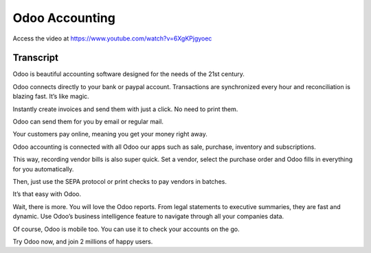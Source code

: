 .. _accountingintroduction:

Odoo Accounting
===============
Access the video at https://www.youtube.com/watch?v=6XgKPjgyoec

.. raw:: html

    <div style="position: relative; padding-bottom: 56.25%; height: 0; overflow: hidden; max-width: 100%; height: auto;">
        <iframe src="https://www.youtube.com/embed/6XgKPjgyoec" frameborder="0" allowfullscreen style="position: absolute; top: 0; left: 0; width: 700px; height: 385px;"></iframe>
    </div>

Transcript
----------
Odoo is beautiful accounting software designed for the needs of the 21st century.

Odoo connects directly to your bank or paypal account. Transactions are synchronized every hour and reconciliation is blazing fast. It’s like magic.

Instantly create invoices and send them with just a click. No need to print them.

Odoo can send them for you by email or regular mail.

Your customers pay online, meaning you get your money right away.

Odoo accounting is connected with all Odoo our apps such as sale, purchase, inventory and subscriptions.

This way, recording vendor bills is also super quick. Set a vendor, select the purchase order and Odoo fills in everything for you automatically.

Then, just use the SEPA protocol or print checks to pay vendors in batches.

It’s that easy with Odoo.

Wait, there is more. You will love the Odoo reports. From legal statements to executive summaries, they are fast and dynamic. Use Odoo’s business intelligence feature to navigate through all your companies data.

Of course, Odoo is mobile too. You can use it to check your accounts on the go.

Try Odoo now, and join 2 millions of happy users.
